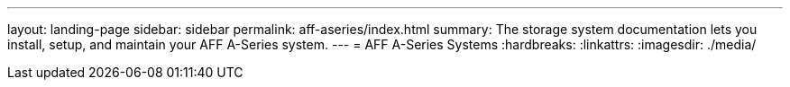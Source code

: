 ---
layout: landing-page
sidebar: sidebar
permalink: aff-aseries/index.html
summary: The storage system documentation lets you install, setup, and maintain your AFF A-Series system.
---
= AFF A-Series Systems
:hardbreaks:
:linkattrs:
:imagesdir: ./media/
